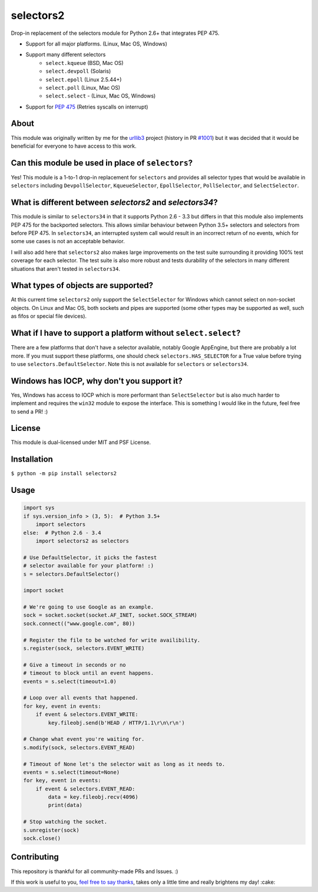 ==========
selectors2
==========

.. image:: https://img.shields.io/travis/SethMichaelLarson/selectors2/master.svg
    :target: https://travis-ci.org/SethMichaelLarson/selectors2
.. image:: https://img.shields.io/appveyor/ci/SethMichaelLarson/selectors2/master.svg
    :target: https://ci.appveyor.com/project/SethMichaelLarson/selectors2
.. image:: https://img.shields.io/pypi/v/selectors2.svg
    :target: https://pypi.python.org/pypi/selectors2
.. image:: https://img.shields.io/badge/SayThanks.io-%E2%98%BC-1EAED8.svg
    :target: https://saythanks.io/to/SethMichaelLarson

Drop-in replacement of the selectors module for Python 2.6+ that integrates PEP 475.

* Support for all major platforms. (Linux, Mac OS, Windows)
* Support many different selectors
    * ``select.kqueue`` (BSD, Mac OS)
    * ``select.devpoll`` (Solaris)
    * ``select.epoll`` (Linux 2.5.44+)
    * ``select.poll`` (Linux, Mac OS)
    * ``select.select`` - (Linux, Mac OS, Windows)
* Support for `PEP 475 <https://www.python.org/dev/peps/pep-0475/>`_ (Retries syscalls on interrupt)

About
-----

This module was originally written by me for the `urllib3 <https://github.com/shazow/urllib3>`_ project (history in PR `#1001 <https://github.com/shazow/urllib3/pull/1001>`_) but it was decided that it would be beneficial for everyone to have access to this work.

Can this module be used in place of ``selectors``?
------------------------------------------------------------------------------------------------------

Yes! This module is a 1-to-1 drop-in replacement for ``selectors`` and
provides all selector types that would be available in ``selectors`` including
``DevpollSelector``, ``KqueueSelector``, ``EpollSelector``, ``PollSelector``, and ``SelectSelector``.

What is different between `selectors2` and `selectors34`?
---------------------------------------------------------

This module is similar to ``selectors34`` in that it supports Python 2.6 - 3.3
but differs in that this module also implements PEP 475 for the backported selectors.
This allows similar behaviour between Python 3.5+ selectors and selectors from before PEP 475.
In ``selectors34``, an interrupted system call would result in an incorrect return of no events, which
for some use cases is not an acceptable behavior.

I will also add here that ``selectors2`` also makes large improvements on the test suite surrounding it
providing 100% test coverage for each selector.  The test suite is also more robust and tests durability
of the selectors in many different situations that aren't tested in ``selectors34``.

What types of objects are supported?
------------------------------------

At this current time ``selectors2`` only support the ``SelectSelector`` for Windows which cannot select on non-socket objects.
On Linux and Mac OS, both sockets and pipes are supported (some other types may be supported as well, such as fifos or special file devices).

What if I have to support a platform without ``select.select``?
----------------------------------------------------------------------------------------------------------------

There are a few platforms that don't have a selector available, notably
Google AppEngine, but there are probably a lot more. If you must support these
platforms, one should check ``selectors.HAS_SELECTOR`` for a True value before
trying to use ``selectors.DefaultSelector``.  Note this is not available for
``selectors`` or ``selectors34``.

Windows has IOCP, why don't you support it?
-------------------------------------------

Yes, Windows has access to IOCP which is more performant than ``SelectSelector`` but
is also much harder to implement and requires the ``win32`` module to expose the interface.
This is something I would like in the future, feel free to send a PR! :)

License
-------

This module is dual-licensed under MIT and PSF License.

Installation
------------

``$ python -m pip install selectors2``

Usage
-----
.. code-block:: python

    import sys
    if sys.version_info > (3, 5):  # Python 3.5+
        import selectors
    else:  # Python 2.6 - 3.4
        import selectors2 as selectors

    # Use DefaultSelector, it picks the fastest
    # selector available for your platform! :)
    s = selectors.DefaultSelector()

    import socket

    # We're going to use Google as an example.
    sock = socket.socket(socket.AF_INET, socket.SOCK_STREAM)
    sock.connect(("www.google.com", 80))

    # Register the file to be watched for write availibility.
    s.register(sock, selectors.EVENT_WRITE)

    # Give a timeout in seconds or no
    # timeout to block until an event happens.
    events = s.select(timeout=1.0)

    # Loop over all events that happened.
    for key, event in events:
        if event & selectors.EVENT_WRITE:
            key.fileobj.send(b'HEAD / HTTP/1.1\r\n\r\n')

    # Change what event you're waiting for.
    s.modify(sock, selectors.EVENT_READ)

    # Timeout of None let's the selector wait as long as it needs to.
    events = s.select(timeout=None)
    for key, event in events:
        if event & selectors.EVENT_READ:
            data = key.fileobj.recv(4096)
            print(data)

    # Stop watching the socket.
    s.unregister(sock)
    sock.close()

Contributing
------------
This repository is thankful for all community-made PRs and Issues. :)

If this work is useful to you, `feel free to say thanks <https://saythanks.io/to/SethMichaelLarson>`_, takes only a little time and really brightens my day! :cake:
